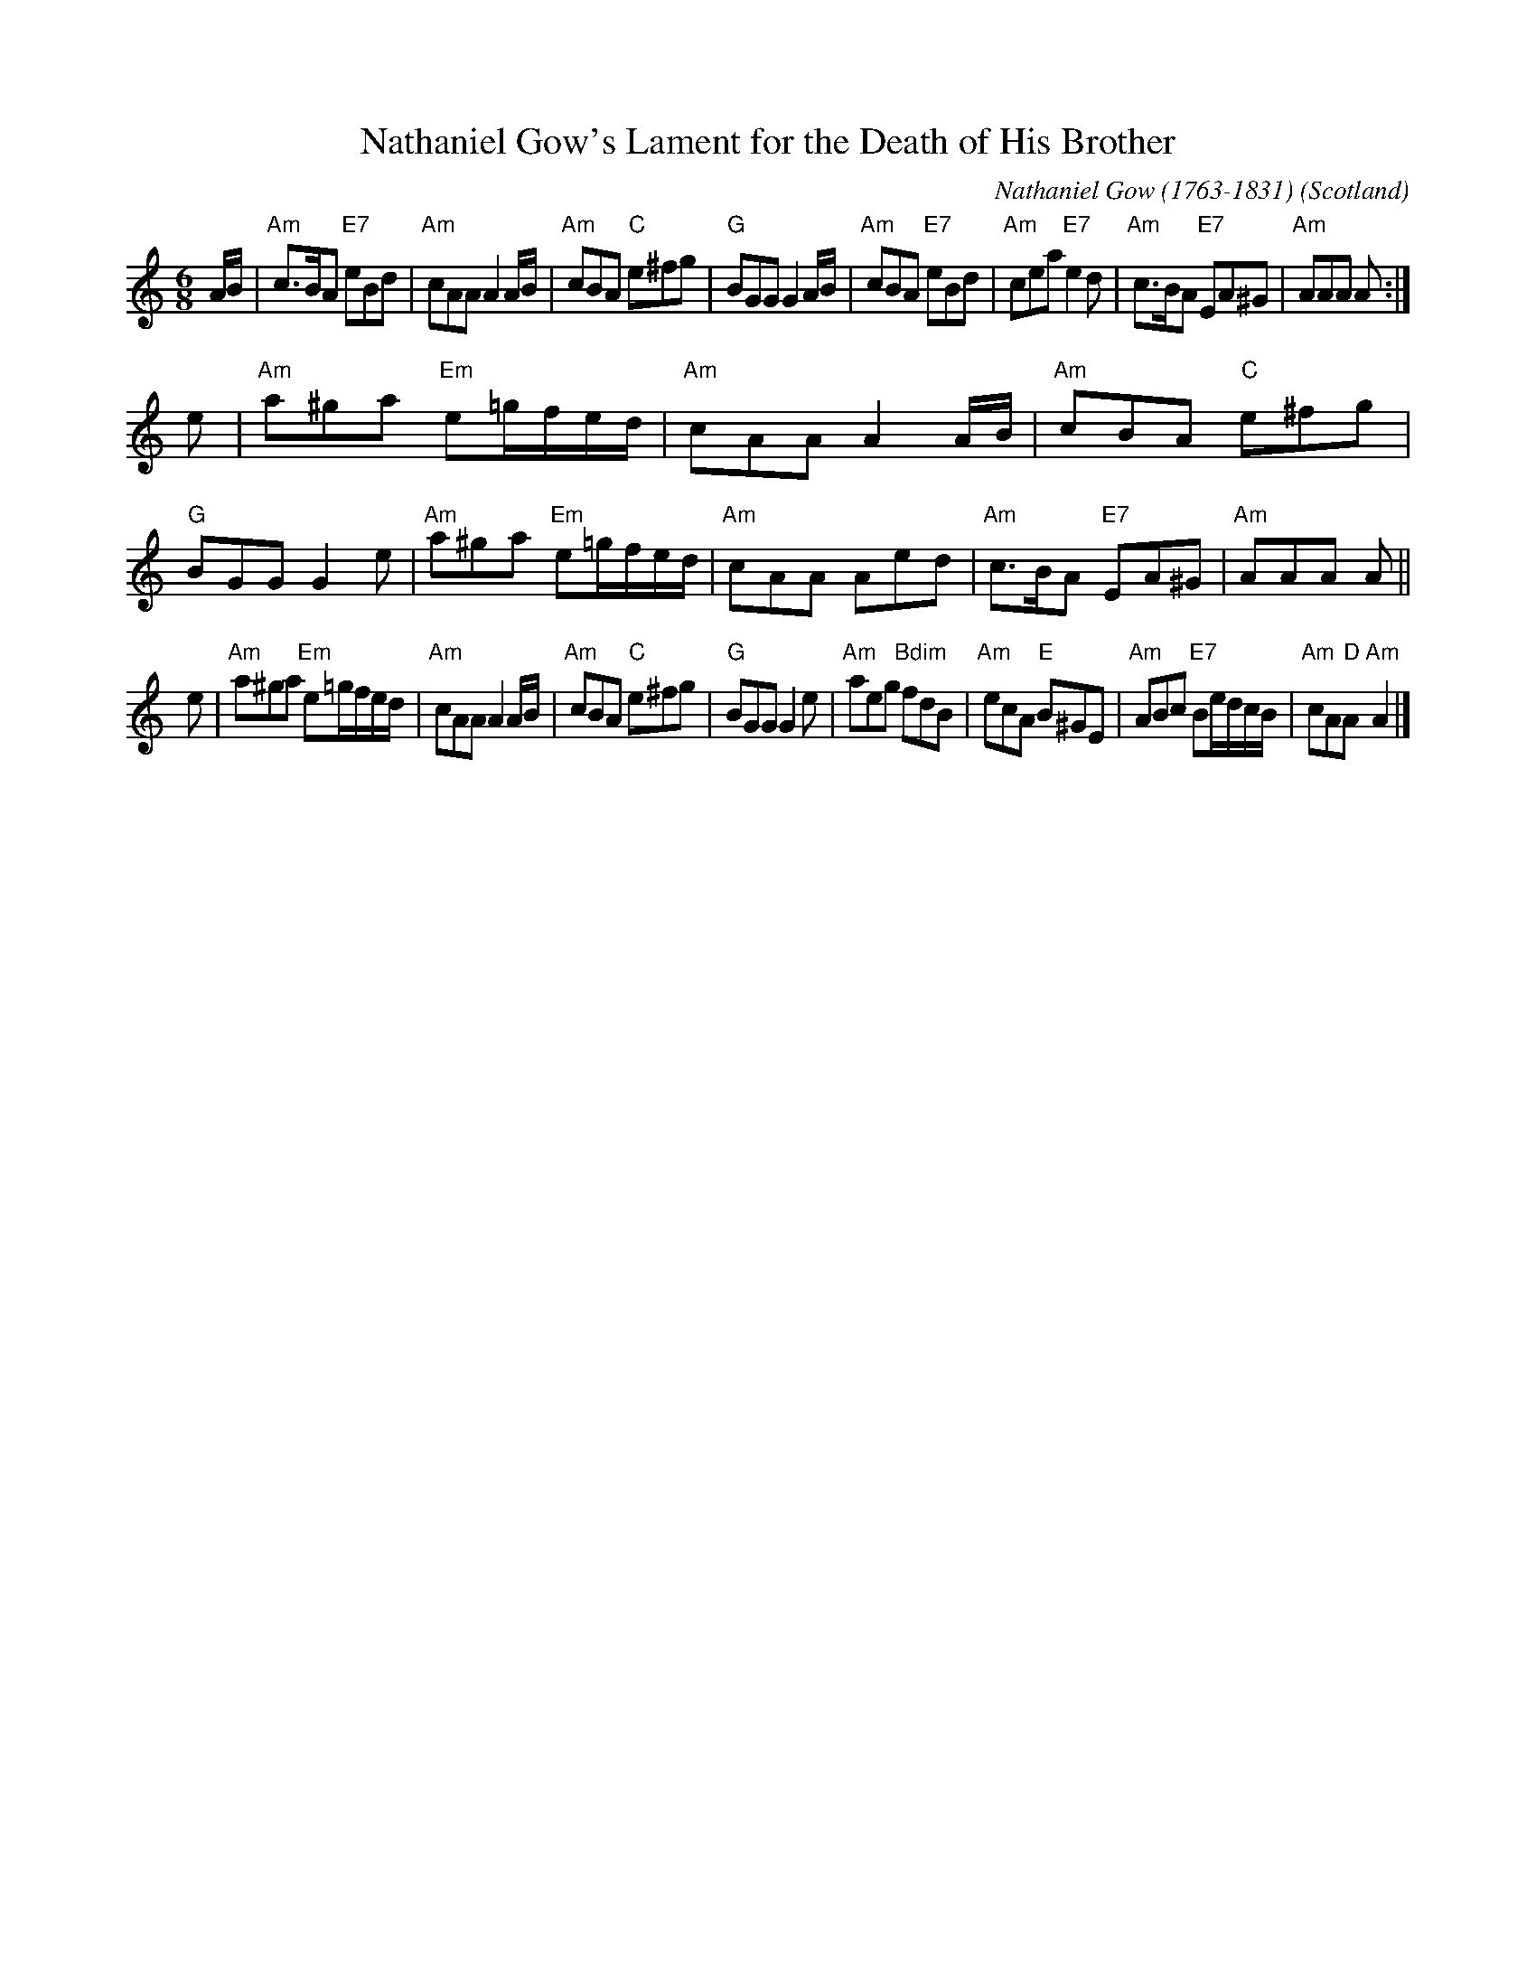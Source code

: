 X: 1
T: Nathaniel Gow's Lament for the Death of His Brother
%date: 1792
B: Gow Collection v.3 #11
N: arr. Elke Baker
R: lament
C: Nathaniel Gow (1763-1831)
S: printed page in Concord Slow Scottish Session collection
Z: 2015 John Chambers <jc:trillian.mit.edu>
O: Scotland
M: 6/8
L: 1/8
K: Am
A/B/ |\
"Am"c>BA "E7"eBd | "Am"cAA A2A/B/ | "Am"cBA "C"e^fg | "G"BGG G2A/B/ |\
"Am"cBA "E7"eBd | "Am"cea "E7"e2d | "Am"c>BA "E7"EA^G | "Am"AAA A :|
e |\
"Am"a^ga "Em"e=g/f/e/d/ | "Am"cAA A2A/B/ | "Am"cBA "C"e^fg | "G"BGG G2e |\
"Am"a^ga "Em"e=g/f/e/d/ | "Am"cAA Aed | "Am"c>BA "E7"EA^G | "Am"AAA A ||
e |\
"Am"a^ga "Em"e=g/f/e/d/ | "Am"cAA A2A/B/ | "Am"cBA "C"e^fg | "G"BGG G2e |\
"Am"aeg "Bdim"fdB | "Am"ecA "E"B^GE | "Am"ABc "E7"Be/d/c/B/ | "Am"cA"D"A "Am"A2 |]
